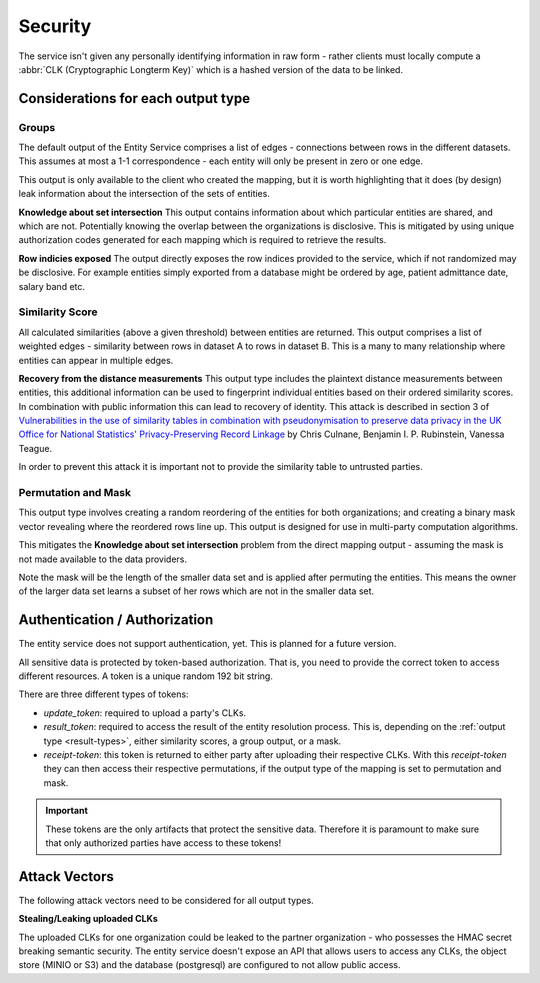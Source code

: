 .. _security:

Security
========

The service isn't given any personally identifying information in raw form - rather clients must
locally compute a :abbr:`CLK (Cryptographic Longterm Key)` which is a hashed version of the data to
be linked.

Considerations for each output type
-----------------------------------

Groups
~~~~~~

The default output of the Entity Service comprises a list of edges - connections between rows in
the different datasets. This assumes at most a 1-1 correspondence - each entity will
only be present in zero or one edge.

This output is only available to the client who created the mapping,
but it is worth highlighting that it does (by design) leak information about the intersection of the
sets of entities.

**Knowledge about set intersection**
This output contains information about which particular entities are shared, and which are not.
Potentially knowing the overlap between the organizations is disclosive. This is mitigated by
using unique authorization codes generated for each mapping which is required to retrieve the
results.

**Row indicies exposed**
The output directly exposes the row indices provided to the service, which if not randomized may be
disclosive. For example entities simply exported from a database might be ordered by age, patient
admittance date, salary band etc.


Similarity Score
~~~~~~~~~~~~~~~~

All calculated similarities (above a given threshold) between entities are returned. This
output comprises a list of weighted edges - similarity between rows in dataset A to rows
in dataset B. This is a many to many relationship where entities can appear in multiple edges.

**Recovery from the distance measurements**
This output type includes the plaintext distance measurements between entities, this additional
information can be used to fingerprint individual entities based on their ordered similarity scores.
In combination with public information this can lead to recovery of identity. This attack is described
in section 3 of
`Vulnerabilities in the use of similarity tables in combination with pseudonymisation to preserve data privacy in the UK Office for National Statistics' Privacy-Preserving Record Linkage`_
by Chris Culnane, Benjamin I. P. Rubinstein, Vanessa Teague.

In order to prevent this attack it is important not to provide the similarity table to untrusted
parties.


Permutation and Mask
~~~~~~~~~~~~~~~~~~~~

This output type involves creating a random reordering of the entities for both
organizations; and creating a binary mask vector revealing where the reordered
rows line up. This output is designed for use in multi-party computation algorithms.

This mitigates the **Knowledge about set intersection** problem from the direct
mapping output - assuming the mask is not made available to the data providers.

Note the mask will be the length of the smaller data set and is applied after permuting
the entities. This means the owner of the larger data set learns a subset of her rows
which are not in the smaller data set.


.. _auth:

Authentication / Authorization
------------------------------

The entity service does not support authentication, yet. This is planned for a future version.

All sensitive data is protected by token-based authorization. That is, you need to provide the correct token to access
different resources. A token is a unique random 192 bit string.

There are three different types of tokens:

- *update_token*: required to upload a party's CLKs.
- *result_token*: required to access the result of the entity resolution process. This is, depending on the
  :ref:`output type <result-types>`, either similarity scores, a group output, or a mask.
- *receipt-token*: this token is returned to either party after uploading their respective CLKs. With this
  *receipt-token* they can then access their respective permutations, if the output type of the mapping is set to
  permutation and mask.

.. important::
   These tokens are the only artifacts that protect the sensitive data. Therefore it is paramount to make sure that only
   authorized parties have access to these tokens!


Attack Vectors
--------------

The following attack vectors need to be considered for all output types.

**Stealing/Leaking uploaded CLKs**

The uploaded CLKs for one organization could be leaked to the partner organization - who possesses the
HMAC secret breaking semantic security. The entity service doesn't expose an API that allows users
to access any CLKs, the object store (MINIO or S3) and the database (postgresql) are configured to
not allow public access.

.. _Vulnerabilities in the use of similarity tables in combination with pseudonymisation to preserve data privacy in the UK Office for National Statistics' Privacy-Preserving Record Linkage: https://arxiv.org/abs/1712.00871

